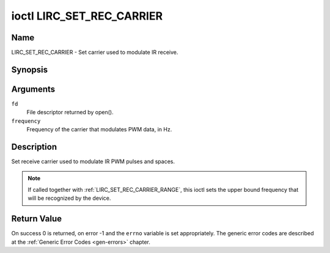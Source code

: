 .. Permission is granted to copy, distribute and/or modify this
.. document under the terms of the GNU Free Documentation License,
.. Version 1.1 or any later version published by the Free Software
.. Foundation, with no Invariant Sections, no Front-Cover Texts
.. and no Back-Cover Texts. A copy of the license is included at
.. Documentation/userspace-api/media/fdl-appendix.rst.
..
.. TODO: replace it to GFDL-1.1-or-later WITH no-invariant-sections

.. _lirc_set_rec_carrier:

**************************
ioctl LIRC_SET_REC_CARRIER
**************************

Name
====

LIRC_SET_REC_CARRIER - Set carrier used to modulate IR receive.


Synopsis
========

.. c:function:: int ioctl( int fd, LIRC_SET_REC_CARRIER, __u32 *frequency )
    :name: LIRC_SET_REC_CARRIER

Arguments
=========

``fd``
    File descriptor returned by open().

``frequency``
    Frequency of the carrier that modulates PWM data, in Hz.

Description
===========

Set receive carrier used to modulate IR PWM pulses and spaces.

.. note::

   If called together with :ref:`LIRC_SET_REC_CARRIER_RANGE`, this ioctl
   sets the upper bound frequency that will be recognized by the device.


Return Value
============

On success 0 is returned, on error -1 and the ``errno`` variable is set
appropriately. The generic error codes are described at the
:ref:`Generic Error Codes <gen-errors>` chapter.
